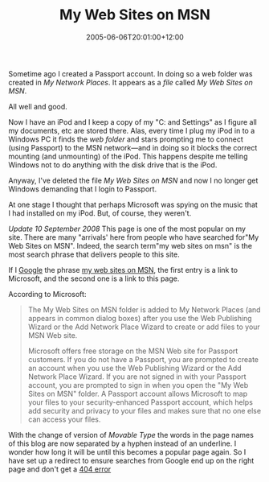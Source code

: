 #+title: My Web Sites on MSN
#+slug: my-web-sites-on-msn
#+date: 2005-06-06T20:01:00+12:00
#+lastmod: 2000-09-10T10:01:00+12:00
#+categories[]: Tech
#+tags[]: MSN website Movabletype
#+draft: False

Sometime ago I created a Passport account. In doing so a web folder was created in /My Network Places/. It appears as a /file/ called /My Web Sites on MSN/.

All well and good.

Now I have an iPod and I keep a copy of my "C:\Documents and Settings" as I figure all my documents, etc are stored there. Alas, every time I plug my iPod in to a Windows PC it finds the /web folder/ and stars prompting me to connect (using Passport) to the MSN network---and in doing so it blocks the correct mounting (and unmounting) of the iPod. This happens despite me telling Windows not to do anything with the disk drive that is the iPod.

Anyway, I've deleted the file /My Web Sites on MSN/ and now I no longer get Windows demanding that I login to Passport.

At one stage I thought that perhaps Microsoft was spying on the music that I had installed on my iPod. But, of course, they weren't.

/Update 10 September 2008/ This page is one of the most popular on my site. There are many "arrivals' here from people who have searched for"My Web Sites on MSN". Indeed, the search term"my web sites on msn" is the most search phrase that delivers people to this site.

If I [[https://www.google.co.nz/search?q=%22my+web+sites+on+MSN%22][Google]] the phrase [[https://support.microsoft.com/kb/308412][my web sites on MSN]], the first entry is a link to Microsoft, and the second one is a link to this page.

According to Microsoft:

#+BEGIN_QUOTE

The My Web Sites on MSN folder is added to My Network Places (and appears in common dialog boxes) after you use the Web Publishing Wizard or the Add Network Place Wizard to create or add files to your MSN Web site.

Microsoft offers free storage on the MSN Web site for Passport customers. If you do not have a Passport, you are prompted to create an account when you use the Web Publishing Wizard or the Add Network Place Wizard. If you are not signed in with your Passport account, you are prompted to sign in when you open the "My Web Sites on MSN" folder. A Passport account allows Microsoft to map your files to your security-enhanced Passport account, which helps add security and privacy to your files and makes sure that no one else can access your files.

#+END_QUOTE

With the change of version of [[({{< relref "20080806-yet-another-upgrade" >}}][Movable Type]] the words in the page names of this blog are now separated by a hyphen instead of an underline. I wonder how long it will be until this becomes a popular page again. So I have set up a redirect to ensure searches from Google end up on the right page and don't get a [[https://www.404errorpages.com/][404 error]]
